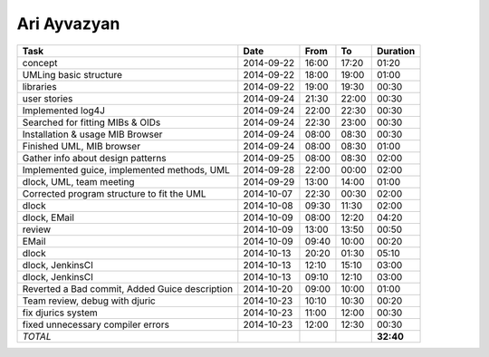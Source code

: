 Ari Ayvazyan
============

=============================================================== ========== ===== ===== =========
Task                                                            Date       From  To    Duration
=============================================================== ========== ===== ===== =========
concept                                                         2014-09-22 16:00 17:20   01:20
UMLing basic structure                                          2014-09-22 18:00 19:00   01:00
libraries                                                       2014-09-22 19:00 19:30   00:30
user stories                                                    2014-09-24 21:30 22:00   00:30
Implemented log4J                                               2014-09-24 22:00 22:30   00:30
Searched for fitting MIBs & OIDs                                2014-09-24 22:30 23:00   00:30
Installation & usage MIB Browser                                2014-09-24 08:00 08:30   00:30
Finished UML, MIB browser                                       2014-09-24 08:00 08:30   01:00
Gather info about design patterns                               2014-09-25 08:00 08:30   02:00
Implemented guice, implemented methods, UML                     2014-09-28 22:00 00:00   02:00
dlock, UML, team meeting                                        2014-09-29 13:00 14:00   01:00
Corrected program structure to fit the UML                      2014-10-07 22:30 00:30   02:00
dlock                                                           2014-10-08 09:30 11:30   02:00
dlock, EMail                                                    2014-10-09 08:00 12:20   04:20
review                                                          2014-10-09 13:00 13:50   00:50
EMail                                                           2014-10-09 09:40 10:00   00:20
dlock                                                           2014-10-13 20:20 01:30   05:10
dlock, JenkinsCI                                                2014-10-13 12:10 15:10   03:00
dlock, JenkinsCI                                                2014-10-13 09:10 12:10   03:00
Reverted a Bad commit, Added Guice description                  2014-10-20 09:00 10:00   01:00
Team review, debug with djuric                                  2014-10-23 10:10 10:30   00:20
fix djurics system                                              2014-10-23 11:00 12:00   00:30
fixed unnecessary compiler errors                               2014-10-23 12:00 12:30   00:30
*TOTAL*                                                                                **32:40**
=============================================================== ========== ===== ===== =========
